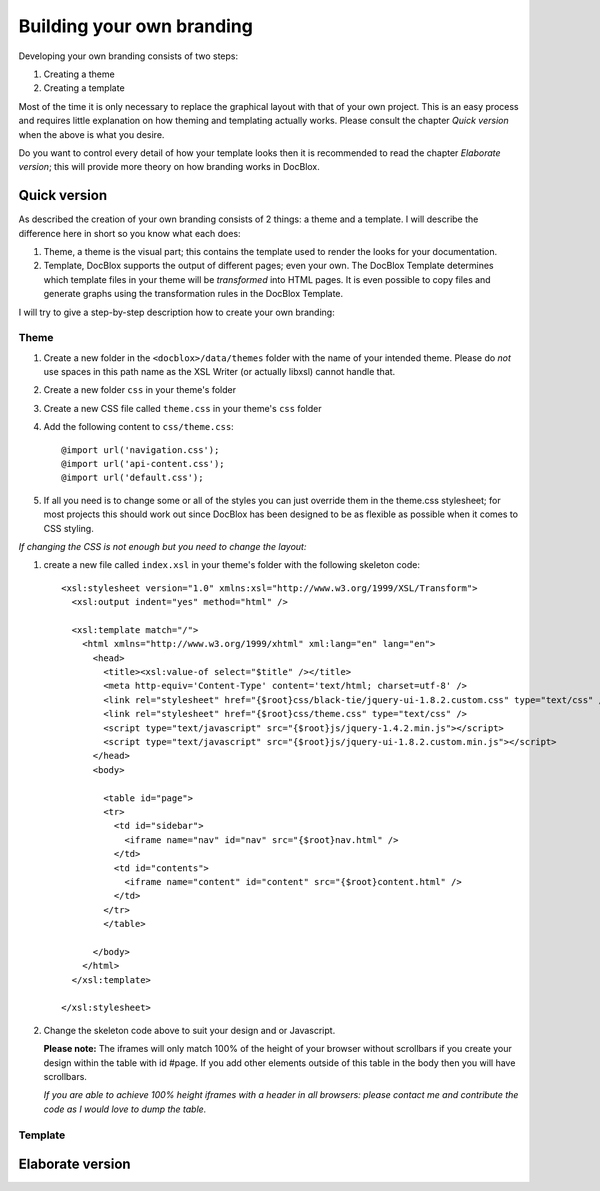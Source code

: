 Building your own branding
==========================

Developing your own branding consists of two steps:


1. Creating a theme
2. Creating a template

Most of the time it is only necessary to replace the graphical
layout with that of your own project. This is an easy process and
requires little explanation on how theming and templating actually
works. Please consult the chapter *Quick version* when the above is
what you desire.

Do you want to control every detail of how your template looks then
it is recommended to read the chapter *Elaborate version*; this
will provide more theory on how branding works in DocBlox.

Quick version
-------------

As described the creation of your own branding consists of 2
things: a theme and a template. I will describe the difference here
in short so you know what each does:


1. Theme, a theme is the visual part; this contains the template
   used to render the looks for your documentation.
2. Template, DocBlox supports the output of different pages; even
   your own. The DocBlox Template determines which template files in
   your theme will be *transformed* into HTML pages. It is even
   possible to copy files and generate graphs using the transformation
   rules in the DocBlox Template.

I will try to give a step-by-step description how to create your
own branding:

Theme
~~~~~


1. Create a new folder in the ``<docblox>/data/themes`` folder with
   the name of your intended theme. Please do *not* use spaces in this
   path name as the XSL Writer (or actually libxsl) cannot handle
   that.
2. Create a new folder ``css`` in your theme's folder
3. Create a new CSS file called ``theme.css`` in your theme's
   ``css`` folder
4. Add the following content to ``css/theme.css``:

   ::

       @import url('navigation.css');
       @import url('api-content.css');
       @import url('default.css');

5. If all you need is to change some or all of the styles you can
   just override them in the theme.css stylesheet; for most projects
   this should work out since DocBlox has been designed to be as
   flexible as possible when it comes to CSS styling.


*If changing the CSS is not enough but you need to change the layout:*


1. create a new file called ``index.xsl`` in your theme's folder
   with the following skeleton code:

   ::

       <xsl:stylesheet version="1.0" xmlns:xsl="http://www.w3.org/1999/XSL/Transform">
         <xsl:output indent="yes" method="html" />
       
         <xsl:template match="/">
           <html xmlns="http://www.w3.org/1999/xhtml" xml:lang="en" lang="en">
             <head>
               <title><xsl:value-of select="$title" /></title>
               <meta http-equiv='Content-Type' content='text/html; charset=utf-8' />
               <link rel="stylesheet" href="{$root}css/black-tie/jquery-ui-1.8.2.custom.css" type="text/css" />
               <link rel="stylesheet" href="{$root}css/theme.css" type="text/css" />
               <script type="text/javascript" src="{$root}js/jquery-1.4.2.min.js"></script>
               <script type="text/javascript" src="{$root}js/jquery-ui-1.8.2.custom.min.js"></script>
             </head>
             <body>
       
               <table id="page">
               <tr>
                 <td id="sidebar">
                   <iframe name="nav" id="nav" src="{$root}nav.html" />
                 </td>
                 <td id="contents">
                   <iframe name="content" id="content" src="{$root}content.html" />
                 </td>
               </tr>
               </table>
       
             </body>
           </html>
         </xsl:template>
       
       </xsl:stylesheet>

2. Change the skeleton code above to suit your design and or
   Javascript.

   **Please note:** The iframes will only match 100% of the height of
   your browser without scrollbars if you create your design within
   the table with id #page. If you add other elements outside of this
   table in the body then you will have scrollbars.

   *If you are able to achieve 100% height iframes with a header in all browsers: please contact me and contribute the code as I would love to dump the table.*


Template
~~~~~~~~

Elaborate version
-----------------


